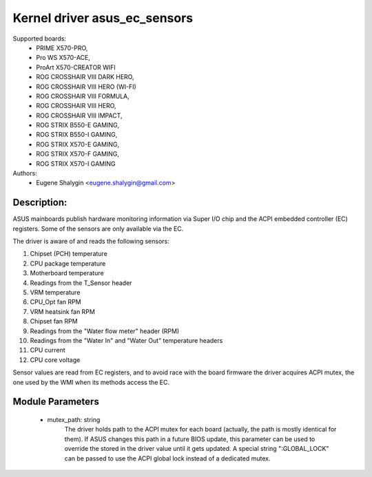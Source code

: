 .. SPDX-License-Identifier: GPL-2.0-or-later

Kernel driver asus_ec_sensors
=================================

Supported boards:
 * PRIME X570-PRO,
 * Pro WS X570-ACE,
 * ProArt X570-CREATOR WIFI
 * ROG CROSSHAIR VIII DARK HERO,
 * ROG CROSSHAIR VIII HERO (WI-FI)
 * ROG CROSSHAIR VIII FORMULA,
 * ROG CROSSHAIR VIII HERO,
 * ROG CROSSHAIR VIII IMPACT,
 * ROG STRIX B550-E GAMING,
 * ROG STRIX B550-I GAMING,
 * ROG STRIX X570-E GAMING,
 * ROG STRIX X570-F GAMING,
 * ROG STRIX X570-I GAMING

Authors:
    - Eugene Shalygin <eugene.shalygin@gmail.com>

Description:
------------
ASUS mainboards publish hardware monitoring information via Super I/O
chip and the ACPI embedded controller (EC) registers. Some of the sensors
are only available via the EC.

The driver is aware of and reads the following sensors:

1. Chipset (PCH) temperature
2. CPU package temperature
3. Motherboard temperature
4. Readings from the T_Sensor header
5. VRM temperature
6. CPU_Opt fan RPM
7. VRM heatsink fan RPM
8. Chipset fan RPM
9. Readings from the "Water flow meter" header (RPM)
10. Readings from the "Water In" and "Water Out" temperature headers
11. CPU current
12. CPU core voltage

Sensor values are read from EC registers, and to avoid race with the board
firmware the driver acquires ACPI mutex, the one used by the WMI when its
methods access the EC.

Module Parameters
-----------------
 * mutex_path: string
		The driver holds path to the ACPI mutex for each board (actually,
		the path is mostly identical for them). If ASUS changes this path
		in a future BIOS update, this parameter can be used to override
		the stored in the driver value until it gets updated.
		A special string ":GLOBAL_LOCK" can be passed to use the ACPI
		global lock instead of a dedicated mutex.
